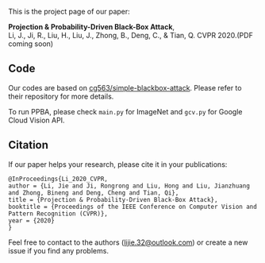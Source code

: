 This is the project page of our paper:

*Projection & Probability-Driven Black-Box Attack*,\\
Li, J., Ji, R., Liu, H., Liu, J., Zhong, B., Deng, C., & Tian, Q.
CVPR 2020.(PDF coming soon)


** Code
Our codes are based on [[https://github.com/cg563/simple-blackbox-attack][cg563/simple-blackbox-attack]]. Please refer to their repository for more details.

To run PPBA, please check =main.py= for ImageNet and =gcv.py= for Google Cloud Vision API.

** Citation
If our paper helps your research, please cite it in your publications:
#+BEGIN_SRC
@InProceedings{Li_2020_CVPR,
author = {Li, Jie and Ji, Rongrong and Liu, Hong and Liu, Jianzhuang and Zhong, Bineng and Deng, Cheng and Tian, Qi},
title = {Projection & Probability-Driven Black-Box Attack},
booktitle = {Proceedings of the IEEE Conference on Computer Vision and Pattern Recognition (CVPR)},
year = {2020}
}
#+END_SRC

Feel free to contact to the authors ([[mailto:lijie.32@outlook.com][lijie.32@outlook.com]]) or create a new issue if you find any problems.
